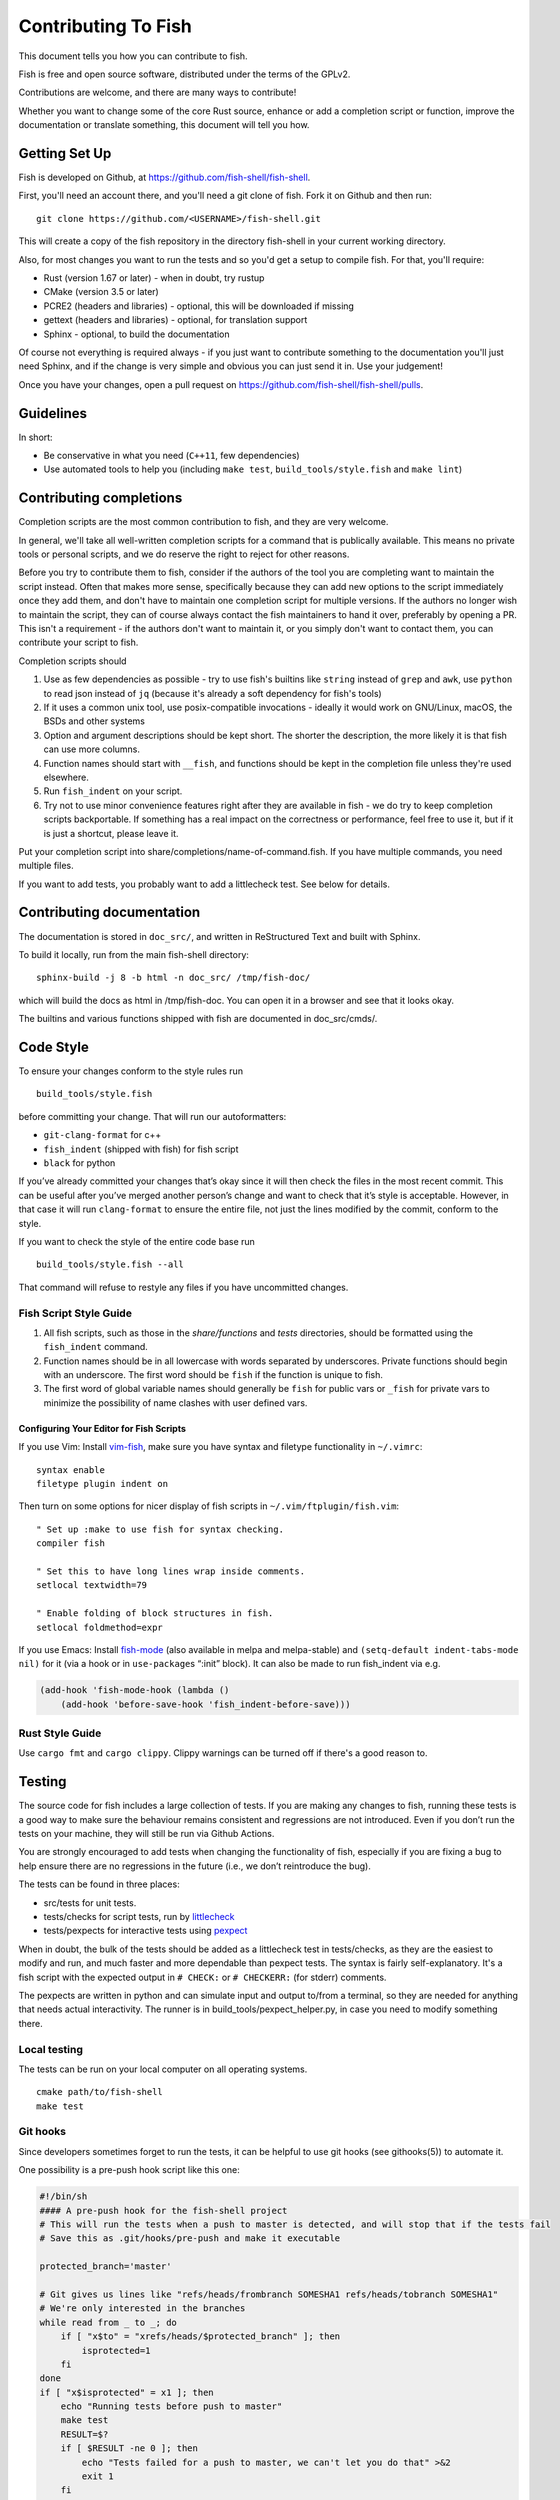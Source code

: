 ####################
Contributing To Fish
####################

This document tells you how you can contribute to fish.

Fish is free and open source software, distributed under the terms of the GPLv2.

Contributions are welcome, and there are many ways to contribute!

Whether you want to change some of the core Rust source, enhance or add a completion script or function,
improve the documentation or translate something, this document will tell you how.

Getting Set Up
==============

Fish is developed on Github, at https://github.com/fish-shell/fish-shell.

First, you'll need an account there, and you'll need a git clone of fish.
Fork it on Github and then run::

  git clone https://github.com/<USERNAME>/fish-shell.git

This will create a copy of the fish repository in the directory fish-shell in your current working directory.

Also, for most changes you want to run the tests and so you'd get a setup to compile fish.
For that, you'll require:

-  Rust (version 1.67 or later) - when in doubt, try rustup
-  CMake (version 3.5 or later)
-  PCRE2 (headers and libraries) - optional, this will be downloaded if missing
-  gettext (headers and libraries) - optional, for translation support
-  Sphinx - optional, to build the documentation

Of course not everything is required always - if you just want to contribute something to the documentation you'll just need Sphinx,
and if the change is very simple and obvious you can just send it in. Use your judgement!

Once you have your changes, open a pull request on https://github.com/fish-shell/fish-shell/pulls.

Guidelines
==========

In short:

- Be conservative in what you need (``C++11``, few dependencies)
- Use automated tools to help you (including ``make test``, ``build_tools/style.fish`` and ``make lint``)

Contributing completions
========================

Completion scripts are the most common contribution to fish, and they are very welcome.

In general, we'll take all well-written completion scripts for a command that is publically available.
This means no private tools or personal scripts, and we do reserve the right to reject for other reasons.

Before you try to contribute them to fish, consider if the authors of the tool you are completing want to maintain the script instead.
Often that makes more sense, specifically because they can add new options to the script immediately once they add them,
and don't have to maintain one completion script for multiple versions. If the authors no longer wish to maintain the script,
they can of course always contact the fish maintainers to hand it over, preferably by opening a PR.
This isn't a requirement - if the authors don't want to maintain it, or you simply don't want to contact them,
you can contribute your script to fish.

Completion scripts should

1. Use as few dependencies as possible - try to use fish's builtins like ``string`` instead of ``grep`` and ``awk``,
   use ``python`` to read json instead of ``jq`` (because it's already a soft dependency for fish's tools)
2. If it uses a common unix tool, use posix-compatible invocations - ideally it would work on GNU/Linux, macOS, the BSDs and other systems
3. Option and argument descriptions should be kept short.
   The shorter the description, the more likely it is that fish can use more columns.
4. Function names should start with ``__fish``, and functions should be kept in the completion file unless they're used elsewhere.
5. Run ``fish_indent`` on your script.
6. Try not to use minor convenience features right after they are available in fish - we do try to keep completion scripts backportable.
   If something has a real impact on the correctness or performance, feel free to use it,
   but if it is just a shortcut, please leave it.

Put your completion script into share/completions/name-of-command.fish. If you have multiple commands, you need multiple files.

If you want to add tests, you probably want to add a littlecheck test. See below for details.

Contributing documentation
==========================

The documentation is stored in ``doc_src/``, and written in ReStructured Text and built with Sphinx.

To build it locally, run from the main fish-shell directory::

    sphinx-build -j 8 -b html -n doc_src/ /tmp/fish-doc/

which will build the docs as html in /tmp/fish-doc. You can open it in a browser and see that it looks okay.

The builtins and various functions shipped with fish are documented in doc_src/cmds/.

Code Style
==========

To ensure your changes conform to the style rules run

::

   build_tools/style.fish

before committing your change. That will run our autoformatters:

- ``git-clang-format`` for c++
- ``fish_indent`` (shipped with fish) for fish script
- ``black`` for python

If you’ve already committed your changes that’s okay since it will then
check the files in the most recent commit. This can be useful after
you’ve merged another person’s change and want to check that it’s style
is acceptable. However, in that case it will run ``clang-format`` to
ensure the entire file, not just the lines modified by the commit,
conform to the style.

If you want to check the style of the entire code base run

::

   build_tools/style.fish --all

That command will refuse to restyle any files if you have uncommitted
changes.

Fish Script Style Guide
-----------------------

1. All fish scripts, such as those in the *share/functions* and *tests*
   directories, should be formatted using the ``fish_indent`` command.

2. Function names should be in all lowercase with words separated by
   underscores. Private functions should begin with an underscore. The
   first word should be ``fish`` if the function is unique to fish.

3. The first word of global variable names should generally be ``fish``
   for public vars or ``_fish`` for private vars to minimize the
   possibility of name clashes with user defined vars.

Configuring Your Editor for Fish Scripts
~~~~~~~~~~~~~~~~~~~~~~~~~~~~~~~~~~~~~~~~

If you use Vim: Install `vim-fish <https://github.com/dag/vim-fish>`__,
make sure you have syntax and filetype functionality in ``~/.vimrc``:

::

   syntax enable
   filetype plugin indent on

Then turn on some options for nicer display of fish scripts in
``~/.vim/ftplugin/fish.vim``:

::

   " Set up :make to use fish for syntax checking.
   compiler fish

   " Set this to have long lines wrap inside comments.
   setlocal textwidth=79

   " Enable folding of block structures in fish.
   setlocal foldmethod=expr

If you use Emacs: Install
`fish-mode <https://github.com/wwwjfy/emacs-fish>`__ (also available in
melpa and melpa-stable) and ``(setq-default indent-tabs-mode nil)`` for
it (via a hook or in ``use-package``\ s “:init” block). It can also be
made to run fish_indent via e.g.

.. code:: elisp

   (add-hook 'fish-mode-hook (lambda ()
       (add-hook 'before-save-hook 'fish_indent-before-save)))

Rust Style Guide
----------------

Use ``cargo fmt`` and ``cargo clippy``. Clippy warnings can be turned off if there's a good reason to.

Testing
=======

The source code for fish includes a large collection of tests. If you
are making any changes to fish, running these tests is a good way to make
sure the behaviour remains consistent and regressions are not
introduced. Even if you don’t run the tests on your machine, they will
still be run via Github Actions.

You are strongly encouraged to add tests when changing the functionality
of fish, especially if you are fixing a bug to help ensure there are no
regressions in the future (i.e., we don’t reintroduce the bug).

The tests can be found in three places:

- src/tests for unit tests.
- tests/checks for script tests, run by `littlecheck <https://github.com/ridiculousfish/littlecheck>`__
- tests/pexpects for interactive tests using `pexpect <https://pexpect.readthedocs.io/en/stable/>`__

When in doubt, the bulk of the tests should be added as a littlecheck test in tests/checks, as they are the easiest to modify and run, and much faster and more dependable than pexpect tests. The syntax is fairly self-explanatory. It's a fish script with the expected output in ``# CHECK:`` or ``# CHECKERR:`` (for stderr) comments.

The pexpects are written in python and can simulate input and output to/from a terminal, so they are needed for anything that needs actual interactivity. The runner is in build_tools/pexpect_helper.py, in case you need to modify something there.

Local testing
-------------

The tests can be run on your local computer on all operating systems.

::

   cmake path/to/fish-shell
   make test

Git hooks
---------

Since developers sometimes forget to run the tests, it can be helpful to
use git hooks (see githooks(5)) to automate it.

One possibility is a pre-push hook script like this one:

.. code:: sh

   #!/bin/sh
   #### A pre-push hook for the fish-shell project
   # This will run the tests when a push to master is detected, and will stop that if the tests fail
   # Save this as .git/hooks/pre-push and make it executable

   protected_branch='master'

   # Git gives us lines like "refs/heads/frombranch SOMESHA1 refs/heads/tobranch SOMESHA1"
   # We're only interested in the branches
   while read from _ to _; do
       if [ "x$to" = "xrefs/heads/$protected_branch" ]; then
           isprotected=1
       fi
   done
   if [ "x$isprotected" = x1 ]; then
       echo "Running tests before push to master"
       make test
       RESULT=$?
       if [ $RESULT -ne 0 ]; then
           echo "Tests failed for a push to master, we can't let you do that" >&2
           exit 1
       fi
   fi
   exit 0

This will check if the push is to the master branch and, if it is, only
allow the push if running ``make test`` succeeds. In some circumstances
it may be advisable to circumvent this check with
``git push --no-verify``, but usually that isn’t necessary.

To install the hook, place the code in a new file
``.git/hooks/pre-push`` and make it executable.

Coverity Scan
-------------

We use Coverity’s static analysis tool which offers free access to open
source projects. While access to the tool itself is restricted,
fish-shell organization members should know that they can login
`here <https://scan.coverity.com/projects/fish-shell-fish-shell?tab=overview>`__
with their GitHub account. Currently, tests are triggered upon merging
the ``master`` branch into ``coverity_scan_master``. Even if you are not
a fish developer, you can keep an eye on our statistics there.

Contributing Translations
=========================

Fish uses the GNU gettext library to translate messages from English to
other languages.

Creating and updating translations requires the Gettext tools, including
``xgettext``, ``msgfmt`` and ``msgmerge``. Translation sources are
stored in the ``po`` directory, named ``LANG.po``, where ``LANG`` is the
two letter ISO 639-1 language code of the target language (eg ``de`` for
German).

To create a new translation:

* generate a ``messages.pot`` file by running ``build_tools/fish_xgettext.fish`` from
  the source tree
* copy ``messages.pot`` to ``po/LANG.po``

To update a translation:

* generate a ``messages.pot`` file by running
  ``build_tools/fish_xgettext.fish`` from the source tree

* update the existing translation by running
  ``msgmerge --update --no-fuzzy-matching po/LANG.po messages.pot``

The ``--no-fuzzy-matching`` is important as we have had terrible experiences with gettext's "fuzzy" translations in the past.

Many tools are available for editing translation files, including
command-line and graphical user interface programs. For simple use, you can just use your text editor.

Open up the po file, for example ``po/sv.po``, and you'll see something like::

  msgid "%ls: No suitable job\n"
  msgstr "" 

The ``msgid`` here is the "name" of the string to translate, typically the english string to translate. The second line (``msgstr``) is where your translation goes.

For example::

  msgid "%ls: No suitable job\n"
  msgstr "%ls: Inget passande jobb\n"

Any ``%s`` / ``%ls`` or ``%d`` are placeholders that fish will use for formatting at runtime. It is important that they match - the translated string should have the same placeholders in the same order.

Also any escaped characters, like that ``\n`` newline at the end, should be kept so the translation has the same behavior.

Our tests run ``msgfmt --check-format /path/to/file``, so they would catch mismatched placeholders - otherwise fish would crash at runtime when the string is about to be used.

Be cautious about blindly updating an existing translation file. Trivial
changes to an existing message (eg changing the punctuation) will cause
existing translations to be removed, since the tools do literal string
matching. Therefore, in general, you need to carefully review any
recommended deletions.

Setting Code Up For Translations
--------------------------------

All non-debug messages output for user consumption should be marked for
translation. In C++, this requires the use of the ``_`` (underscore)
macro:

::

   streams.out.append_format(_(L"%ls: There are no jobs\n"), argv[0]);

All messages in fish script must be enclosed in single or double quote
characters for our message extraction script to find them.
They must also be translated via a command substitution. This means
that the following are **not** valid:

::

   echo (_ hello)
   _ "goodbye"

Above should be written like this instead:

::

   echo (_ "hello")
   echo (_ "goodbye")

You can use either single or double quotes to enclose the
message to be translated. You can also optionally include spaces after
the opening parentheses or before the closing parentheses.

Versioning
==========

The fish version is constructed by the *build_tools/git_version_gen.sh*
script. For developers the version is the branch name plus the output of
``git describe --always --dirty``. Normally the main part of the version
will be the closest annotated tag. Which itself is usually the most
recent release number (e.g., ``2.6.0``).
